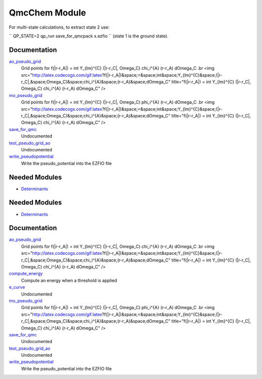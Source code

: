 ==============
QmcChem Module
==============

For multi-state calculations, to extract state 2 use:

``
QP_STATE=2 qp_run save_for_qmcpack x.ezfio
``
(state 1 is the ground state).


Documentation
=============

.. Do not edit this section. It was auto-generated from the
.. by the `update_README.py` script.

`ao_pseudo_grid <http://github.com/LCPQ/quantum_package/tree/master/src/QmcChem/pot_ao_pseudo_ints.irp.f#L2>`_
  Grid points for f(|r-r_A|) = \int Y_{lm}^{C} (|r-r_C|, \Omega_C) \chi_i^{A} (r-r_A) d\Omega_C
  .br
  <img src="http://latex.codecogs.com/gif.latex?f(|r-r_A|)&space;=&space;\int&space;Y_{lm}^{C}&space;(|r-r_C|,&space;\Omega_C)&space;\chi_i^{A}&space;(r-r_A)&space;d\Omega_C"
  title="f(|r-r_A|) = \int Y_{lm}^{C} (|r-r_C|, \Omega_C) \chi_i^{A} (r-r_A) d\Omega_C" />


`mo_pseudo_grid <http://github.com/LCPQ/quantum_package/tree/master/src/QmcChem/pot_ao_pseudo_ints.irp.f#L56>`_
  Grid points for f(|r-r_A|) = \int Y_{lm}^{C} (|r-r_C|, \Omega_C) \phi_i^{A} (r-r_A) d\Omega_C
  .br
  <img src="http://latex.codecogs.com/gif.latex?f(|r-r_A|)&space;=&space;\int&space;Y_{lm}^{C}&space;(|r-r_C|,&space;\Omega_C)&space;\chi_i^{A}&space;(r-r_A)&space;d\Omega_C"
  title="f(|r-r_A|) = \int Y_{lm}^{C} (|r-r_C|, \Omega_C) \chi_i^{A} (r-r_A) d\Omega_C" />


`save_for_qmc <http://github.com/LCPQ/quantum_package/tree/master/src/QmcChem/save_for_qmcchem.irp.f#L1>`_
  Undocumented


`test_pseudo_grid_ao <http://github.com/LCPQ/quantum_package/tree/master/src/QmcChem/pot_ao_pseudo_ints.irp.f#L111>`_
  Undocumented


`write_pseudopotential <http://github.com/LCPQ/quantum_package/tree/master/src/QmcChem/pseudo.irp.f#L1>`_
  Write the pseudo_potential into the EZFIO file

Needed Modules
==============

.. Do not edit this section. It was auto-generated from the
.. by the `update_README.py` script.

.. image:: tree_dependency.png

* `Determinants <http://github.com/LCPQ/quantum_package/tree/master/src/Determinants>`_

Needed Modules
==============
.. Do not edit this section It was auto-generated
.. by the `update_README.py` script.


.. image:: tree_dependency.png

* `Determinants <http://github.com/LCPQ/quantum_package/tree/master/src/Determinants>`_

Documentation
=============
.. Do not edit this section It was auto-generated
.. by the `update_README.py` script.


`ao_pseudo_grid <http://github.com/LCPQ/quantum_package/tree/master/plugins/QmcChem/pot_ao_pseudo_ints.irp.f#L2>`_
  Grid points for f(|r-r_A|) = \int Y_{lm}^{C} (|r-r_C|, \Omega_C) \chi_i^{A} (r-r_A) d\Omega_C
  .br
  <img src="http://latex.codecogs.com/gif.latex?f(|r-r_A|)&space;=&space;\int&space;Y_{lm}^{C}&space;(|r-r_C|,&space;\Omega_C)&space;\chi_i^{A}&space;(r-r_A)&space;d\Omega_C"
  title="f(|r-r_A|) = \int Y_{lm}^{C} (|r-r_C|, \Omega_C) \chi_i^{A} (r-r_A) d\Omega_C" />


`compute_energy <http://github.com/LCPQ/quantum_package/tree/master/plugins/QmcChem/target_pt2_qmc.irp.f#L80>`_
  Compute an energy when a threshold is applied


`e_curve <http://github.com/LCPQ/quantum_package/tree/master/plugins/QmcChem/target_pt2_qmc.irp.f#L1>`_
  Undocumented


`mo_pseudo_grid <http://github.com/LCPQ/quantum_package/tree/master/plugins/QmcChem/pot_ao_pseudo_ints.irp.f#L56>`_
  Grid points for f(|r-r_A|) = \int Y_{lm}^{C} (|r-r_C|, \Omega_C) \phi_i^{A} (r-r_A) d\Omega_C
  .br
  <img src="http://latex.codecogs.com/gif.latex?f(|r-r_A|)&space;=&space;\int&space;Y_{lm}^{C}&space;(|r-r_C|,&space;\Omega_C)&space;\chi_i^{A}&space;(r-r_A)&space;d\Omega_C"
  title="f(|r-r_A|) = \int Y_{lm}^{C} (|r-r_C|, \Omega_C) \chi_i^{A} (r-r_A) d\Omega_C" />


`save_for_qmc <http://github.com/LCPQ/quantum_package/tree/master/plugins/QmcChem/save_for_qmcchem.irp.f#L1>`_
  Undocumented


`test_pseudo_grid_ao <http://github.com/LCPQ/quantum_package/tree/master/plugins/QmcChem/pot_ao_pseudo_ints.irp.f#L111>`_
  Undocumented


`write_pseudopotential <http://github.com/LCPQ/quantum_package/tree/master/plugins/QmcChem/pseudo.irp.f#L1>`_
  Write the pseudo_potential into the EZFIO file

